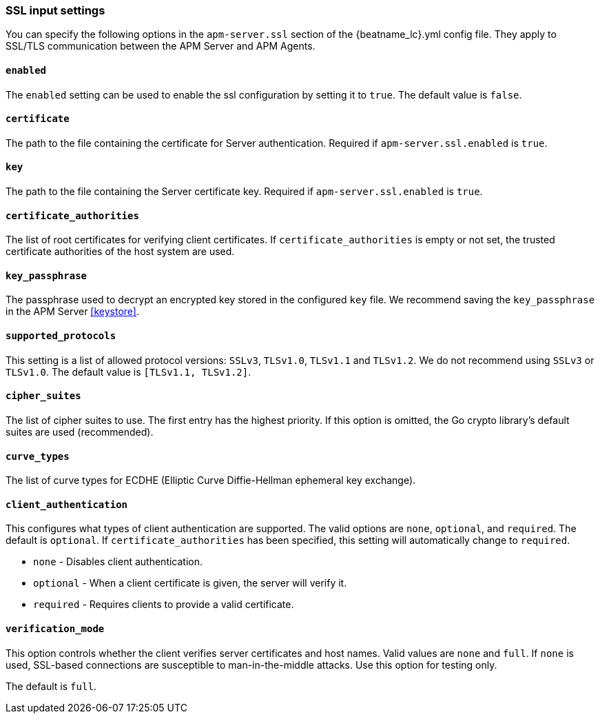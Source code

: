 [[agent-server-ssl]]
=== SSL input settings

You can specify the following options in the `apm-server.ssl` section of the +{beatname_lc}.yml+ config file.
They apply to SSL/TLS communication between the APM Server and APM Agents.

[float]
==== `enabled`

The `enabled` setting can be used to enable the ssl configuration by setting
it to `true`. The default value is `false`.

[float]
==== `certificate`

The path to the file containing the certificate for Server authentication.
Required if `apm-server.ssl.enabled` is `true`.

[float]
==== `key`

The path to the file containing the Server certificate key.
Required if `apm-server.ssl.enabled` is `true`.

[float]
==== `certificate_authorities`

The list of root certificates for verifying client certificates.
If `certificate_authorities` is empty or not set, the trusted certificate authorities of the host system are used.

[float]
==== `key_passphrase`

The passphrase used to decrypt an encrypted key stored in the configured `key` file.
We recommend saving the `key_passphrase` in the APM Server <<keystore>>.

[float]
==== `supported_protocols`

This setting is a list of allowed protocol versions:
`SSLv3`, `TLSv1.0`, `TLSv1.1` and `TLSv1.2`. We do not recommend using `SSLv3` or `TLSv1.0`.
The default value is `[TLSv1.1, TLSv1.2]`.

[float]
==== `cipher_suites`

The list of cipher suites to use. The first entry has the highest priority.
If this option is omitted, the Go crypto library's default
suites are used (recommended).

[float]
==== `curve_types`

The list of curve types for ECDHE (Elliptic Curve Diffie-Hellman ephemeral key exchange).

[float]
==== `client_authentication`

This configures what types of client authentication are supported. The valid options
are `none`, `optional`, and `required`. The default is `optional`.
If `certificate_authorities` has been specified, this setting will automatically change to `required`.

* `none` - Disables client authentication.
* `optional` - When a client certificate is given, the server will verify it.
* `required` - Requires clients to provide a valid certificate.

[float]
==== `verification_mode`

This option controls whether the client verifies server certificates and host
names. Valid values are `none` and `full`. If `none` is used,
SSL-based connections are susceptible to man-in-the-middle attacks. Use this
option for testing only.

The default is `full`.

